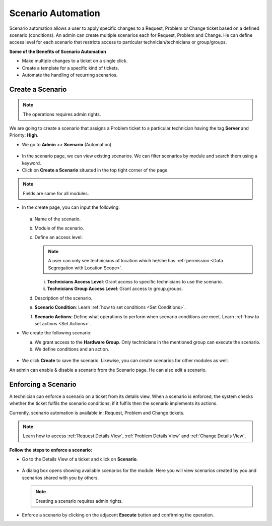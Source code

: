 *******************
Scenario Automation
*******************

Scenario automation allows a user to apply specific changes to a Request, Problem or Change ticket based on a defined scenario (conditions).
An admin can create multiple scenarios each for Request, Problem and Change. He can define access level for each scenario
that restricts access to  particular technician/technicians or group/groups. 

**Some of the Benefits of Scenario Automation**

- Make multiple changes to a ticket on a single click. 
- Create a template for a specific kind of tickets.
- Automate the handling of recurring scenarios.

Create a Scenario
=================

.. note:: The operations requires admin rights. 

We are going to create a scenario that assigns a Problem  
ticket to a particular technician having the tag **Server** and Priority: **High**.

-  We go to **Admin** >> **Scenario** (Automation).

.. _sce-1:
.. figure:: https://s3-ap-southeast-1.amazonaws.com/flotomate-resources/admin/scenario/AD-SCE-1.png
    :align: center
    :alt: figure 1

- In the scenario page, we can view existing scenarios. We can filter scenarios by module and search them using a keyword.

- Click on **Create a Scenario** situated in the top tight corner of the page. 

.. note:: Fields are same for all modules.

- In the create page, you can input the following:

  .. _sce-1.1:
  .. figure:: https://s3-ap-southeast-1.amazonaws.com/flotomate-resources/admin/scenario/AD-SCE-1.1.png
       :align: center
       :alt: figure 1.1

  a. Name of the scenario.

  b. Module of the scenario.

  c. Define an access level:

     .. note:: A user can only see technicians of location which he/she has :ref:`permission <Data Segregation with Location Scope>`.

     i. **Technicians Access Level**: Grant access to specific technicians to use the scenario.
     ii. **Technicians Group Access Level**: Grant access to group.groups.

  d. Description of the scenario.

  e. **Scenario Condition**: Learn :ref:`how to set conditions <Set Conditions>`.

  f. **Scenario Actions**: Define what operations to perform when scenario conditions are meet. 
     Learn :ref:`how to set actions <Set Actions>`.

- We create the following scenario:

  a. We grant access to the **Hardware Group**. Only technicians in the mentioned group can execute the scenario.

  b. We define conditions and an action.

    .. _sce-2:
    .. figure:: https://s3-ap-southeast-1.amazonaws.com/flotomate-resources/admin/scenario/AD-SCE-2.png
        :align: center
        :alt: figure 2

- We click **Create** to save the scenario. Likewise, you can create scenarios for other modules as well.

An admin can enable & disable a scenario from the Scenario page. He can also edit a scenario. 

Enforcing a Scenario 
====================

A technician can enforce a scenario on a ticket from its details view. When a scenario is enforced, the system checks whether 
the ticket fulfils the scenario conditions; if it fulfils then the scenario implements its actions.

Currently, scenario automation is available in: Request, Problem and Change tickets. 

.. note:: Learn how to access :ref:`Request Details View`, :ref:`Problem Details View` and :ref:`Change Details View`.

**Follow the steps to enforce a scenario:**

- Go to the Details View of a ticket and click on **Scenario**. 

.. _sce-3:
.. figure:: https://s3-ap-southeast-1.amazonaws.com/flotomate-resources/admin/scenario/AD-SCE-3.png
    :align: center
    :alt: figure 3

- A dialog box opens showing available scenarios for the module. Here you will view scenarios created by you and scenarios
  shared with you by others. 

  .. note:: Creating a scenario requires admin rights.

.. _sce-4:
.. figure:: https://s3-ap-southeast-1.amazonaws.com/flotomate-resources/admin/scenario/AD-SCE-4.png
    :align: center
    :alt: figure 4

- Enforce a scenario by clicking on the adjacent **Execute** button and confirming the operation. 